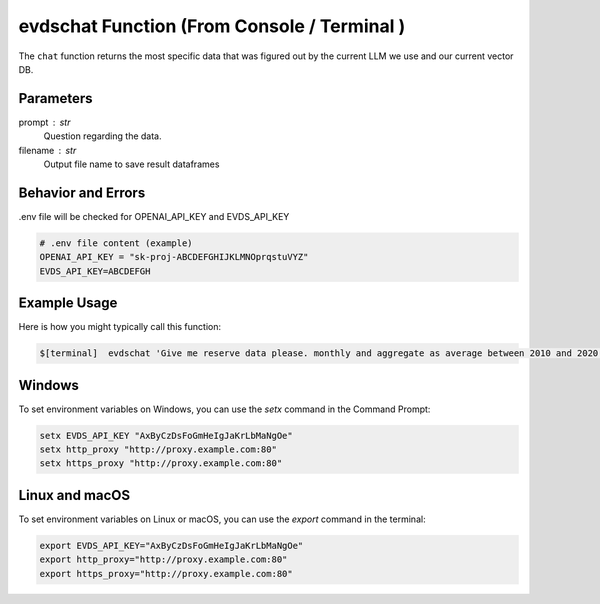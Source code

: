 
evdschat Function (From Console / Terminal ) 
=============================================
The ``chat`` function returns the most specific data that was figured out by the current LLM we use and our current vector DB.   



Parameters
----------
prompt : str
    Question regarding the data.  
filename : str 
    Output file name to save result dataframes


Behavior and Errors
-------------------
.env file will be checked for OPENAI_API_KEY and EVDS_API_KEY

.. code-block:: bash
    
    # .env file content (example)
    OPENAI_API_KEY = "sk-proj-ABCDEFGHIJKLMNOprqstuVYZ"
    EVDS_API_KEY=ABCDEFGH


Example Usage
-------------
Here is how you might typically call this function:

.. code-block:: bash
    
   $[terminal]  evdschat 'Give me reserve data please. monthly and aggregate as average between 2010 and 2020 ' outputFileName 



Windows
----------

To set environment variables on Windows, you can use the `setx` command in the Command Prompt:

.. code-block:: bash
  
    setx EVDS_API_KEY "AxByCzDsFoGmHeIgJaKrLbMaNgOe"
    setx http_proxy "http://proxy.example.com:80"  
    setx https_proxy "http://proxy.example.com:80"



Linux and macOS
--------------------
To set environment variables on Linux or macOS, you can use the `export` command in the terminal:

.. code-block:: bash

    export EVDS_API_KEY="AxByCzDsFoGmHeIgJaKrLbMaNgOe"
    export http_proxy="http://proxy.example.com:80"
    export https_proxy="http://proxy.example.com:80"